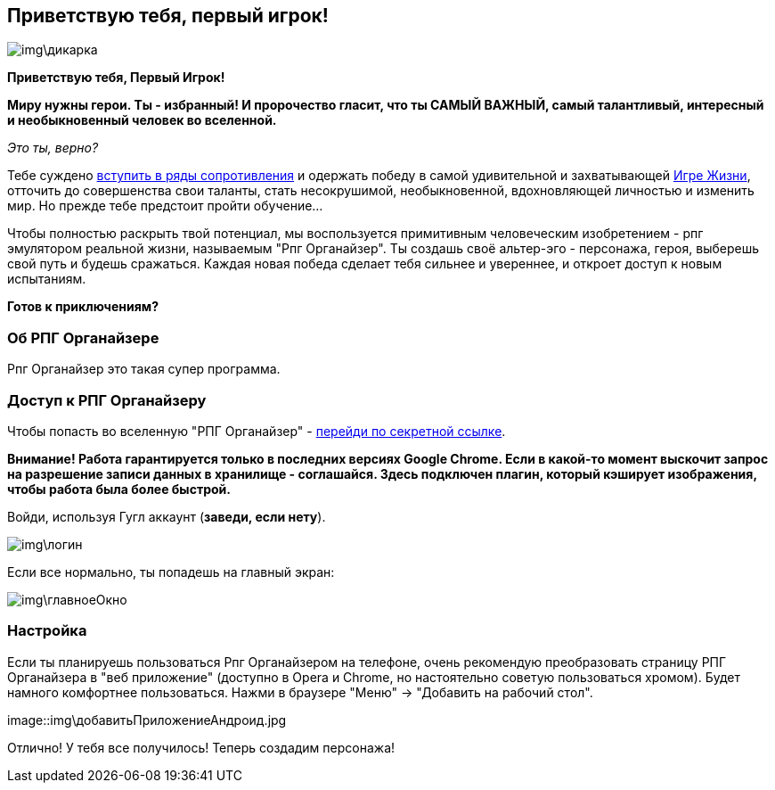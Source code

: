 == Приветствую тебя, первый игрок!

image::img\дикарка.jpg[]

*Приветствую тебя, Первый Игрок!*

*Миру нужны герои. Ты - избранный! И пророчество гласит, что ты САМЫЙ ВАЖНЫЙ, самый талантливый, интересный и необыкновенный человек во вселенной.*

_Это ты, верно?_

Тебе суждено http://eepurl.com/ciG_oL[вступить в ряды сопротивления] и одержать победу в самой удивительной и захватывающей http://nerdistway.blogspot.ru/2013/08/blog-post_5490.html[Игре Жизни], отточить до совершенства свои таланты, стать несокрушимой, необыкновенной, вдохновляющей личностью и изменить мир. Но прежде тебе предстоит пройти обучение...

Чтобы полностью раскрыть твой потенциал, мы воспользуется примитивным человеческим изобретением - рпг эмулятором реальной жизни, называемым "Рпг Органайзер". Ты создашь своё альтер-эго -  персонажа, героя, выберешь свой путь и будешь сражаться. Каждая новая победа сделает тебя сильнее и увереннее, и откроет доступ к новым испытаниям.

*Готов к приключениям?*

=== Об РПГ Органайзере

Рпг Органайзер это такая супер программа.

=== Доступ к РПГ Органайзеру

Чтобы попасть во вселенную "РПГ Органайзер" - https://rpgorganizer-72d0b.firebaseapp.com/[перейди по секретной ссылке].

*Внимание! Работа гарантируется только в последних версиях Google Chrome. Если в какой-то момент выскочит запрос на разрешение записи данных в хранилище - соглашайся. Здесь подключен плагин, который кэширует изображения, чтобы работа была более быстрой.*

Войди, используя Гугл аккаунт (*заведи, если нету*).

image::img\логин.jpg[]

Если все нормально, ты попадешь на главный экран:

image::img\главноеОкно.jpg[]

=== Настройка

Если ты планируешь пользоваться Рпг Органайзером на телефоне, очень рекомендую преобразовать страницу РПГ Органайзера в "веб приложение" (доступно в Opera и Chrome, но настоятельно советую пользоваться хромом). Будет намного комфортнее пользоваться. Нажми в браузере "Меню" -> "Добавить на рабочий стол".

image::img\добавитьПриложениеАндроид.jpg

Отлично! У тебя все получилось! Теперь создадим персонажа!